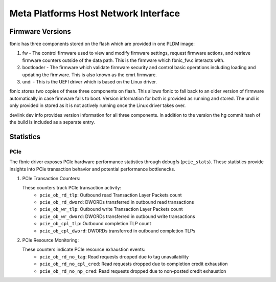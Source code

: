 .. SPDX-License-Identifier: GPL-2.0+

=====================================
Meta Platforms Host Network Interface
=====================================

Firmware Versions
-----------------

fbnic has three components stored on the flash which are provided in one PLDM
image:

1. fw - The control firmware used to view and modify firmware settings, request
   firmware actions, and retrieve firmware counters outside of the data path.
   This is the firmware which fbnic_fw.c interacts with.
2. bootloader - The firmware which validate firmware security and control basic
   operations including loading and updating the firmware. This is also known
   as the cmrt firmware.
3. undi - This is the UEFI driver which is based on the Linux driver.

fbnic stores two copies of these three components on flash. This allows fbnic
to fall back to an older version of firmware automatically in case firmware
fails to boot. Version information for both is provided as running and stored.
The undi is only provided in stored as it is not actively running once the Linux
driver takes over.

devlink dev info provides version information for all three components. In
addition to the version the hg commit hash of the build is included as a
separate entry.

Statistics
----------

PCIe
~~~~

The fbnic driver exposes PCIe hardware performance statistics through debugfs
(``pcie_stats``). These statistics provide insights into PCIe transaction
behavior and potential performance bottlenecks.

1. PCIe Transaction Counters:

   These counters track PCIe transaction activity:
        - ``pcie_ob_rd_tlp``: Outbound read Transaction Layer Packets count
        - ``pcie_ob_rd_dword``: DWORDs transferred in outbound read transactions
        - ``pcie_ob_wr_tlp``: Outbound write Transaction Layer Packets count
        - ``pcie_ob_wr_dword``: DWORDs transferred in outbound write
	  transactions
        - ``pcie_ob_cpl_tlp``: Outbound completion TLP count
        - ``pcie_ob_cpl_dword``: DWORDs transferred in outbound completion TLPs

2. PCIe Resource Monitoring:

   These counters indicate PCIe resource exhaustion events:
        - ``pcie_ob_rd_no_tag``: Read requests dropped due to tag unavailability
        - ``pcie_ob_rd_no_cpl_cred``: Read requests dropped due to completion
	  credit exhaustion
        - ``pcie_ob_rd_no_np_cred``: Read requests dropped due to non-posted
	  credit exhaustion
